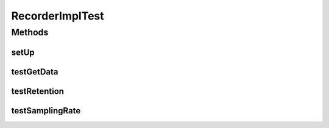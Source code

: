 .. java:import:: java.util Properties

.. java:import:: ca.nengo.model Probeable

.. java:import:: ca.nengo.model SimulationException

.. java:import:: ca.nengo.model Units

.. java:import:: ca.nengo.util Probe

.. java:import:: ca.nengo.util TimeSeries

.. java:import:: ca.nengo.util.impl ProbeImpl

.. java:import:: ca.nengo.util.impl TimeSeries1DImpl

.. java:import:: junit.framework TestCase

RecorderImplTest
================

.. java:package:: ca.nengo.util.impl
   :noindex:

.. java:type:: public class RecorderImplTest extends TestCase

   Unit tests for RecorderImpl.

   :author: Bryan Tripp

Methods
-------
setUp
^^^^^

.. java:method:: protected void setUp() throws Exception
   :outertype: RecorderImplTest

testGetData
^^^^^^^^^^^

.. java:method:: public void testGetData() throws SimulationException
   :outertype: RecorderImplTest

testRetention
^^^^^^^^^^^^^

.. java:method:: public void testRetention() throws SimulationException
   :outertype: RecorderImplTest

testSamplingRate
^^^^^^^^^^^^^^^^

.. java:method:: public void testSamplingRate() throws SimulationException
   :outertype: RecorderImplTest

